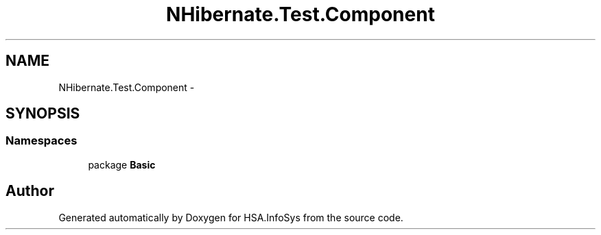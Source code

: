 .TH "NHibernate.Test.Component" 3 "Fri Jul 5 2013" "Version 1.0" "HSA.InfoSys" \" -*- nroff -*-
.ad l
.nh
.SH NAME
NHibernate.Test.Component \- 
.SH SYNOPSIS
.br
.PP
.SS "Namespaces"

.in +1c
.ti -1c
.RI "package \fBBasic\fP"
.br
.in -1c
.SH "Author"
.PP 
Generated automatically by Doxygen for HSA\&.InfoSys from the source code\&.
